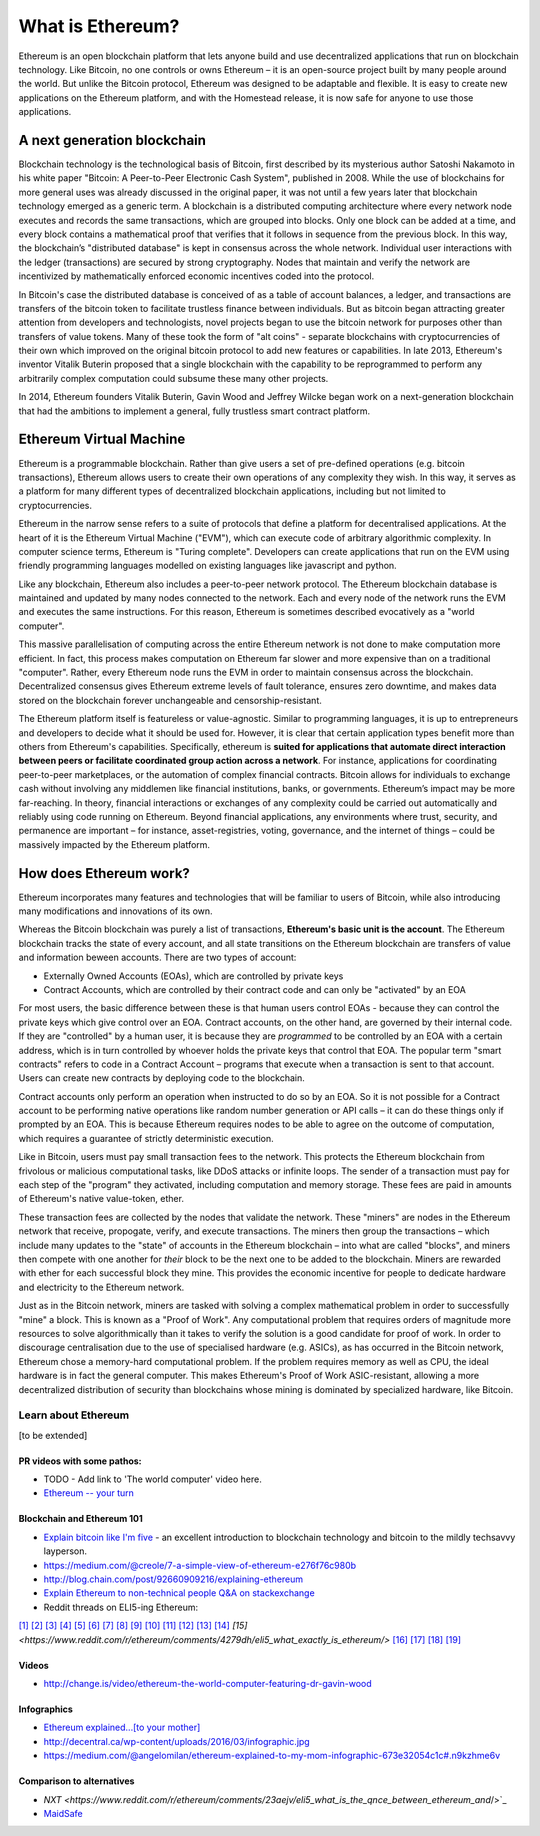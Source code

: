 .. _what-is-ethereum:

################################################################################
What is Ethereum?
################################################################################

Ethereum is an open blockchain platform that lets anyone build and use decentralized applications that run on blockchain technology. Like Bitcoin, no one controls or owns Ethereum – it is an open-source project built by many people around the world. But unlike the Bitcoin protocol, Ethereum was designed to be adaptable and flexible. It is easy to create new applications on the Ethereum platform, and with the Homestead release, it is now safe for anyone to use those applications.

================================================================================
A next generation blockchain
================================================================================

Blockchain technology is the technological basis of Bitcoin, first described by its mysterious author Satoshi Nakamoto in his white paper "Bitcoin: A Peer-to-Peer Electronic Cash System", published in 2008. While the use of blockchains for more general uses was already discussed in the original paper, it was not until a few years later that blockchain technology emerged as a generic term. A blockchain is a distributed computing architecture where every network node executes and records the same transactions, which are grouped into blocks. Only one block can be added at a time, and every block contains a mathematical proof that verifies that it follows in sequence from the previous block. In this way, the blockchain’s "distributed database" is kept in consensus across the whole network. Individual user interactions with the ledger (transactions) are secured by strong cryptography. Nodes that maintain and verify the network are incentivized by mathematically enforced economic incentives coded into the protocol.

In Bitcoin's case the distributed database is conceived of as a table of account balances, a ledger, and transactions are transfers of the bitcoin token to facilitate trustless finance between individuals. But as bitcoin began attracting greater attention from developers and technologists, novel projects began to use the bitcoin network for purposes other than transfers of value tokens. Many of these took the form of "alt coins" - separate blockchains with cryptocurrencies of their own which improved on the original bitcoin protocol to add new features or capabilities. In late 2013, Ethereum's inventor Vitalik Buterin proposed that a single blockchain with the capability to be reprogrammed to perform any arbitrarily complex computation could subsume these many other projects.

In 2014, Ethereum founders Vitalik Buterin, Gavin Wood and Jeffrey Wilcke began work on a next-generation blockchain that had the ambitions to implement a general, fully trustless smart contract platform.

================================================================================
Ethereum Virtual Machine
================================================================================

Ethereum is a programmable blockchain. Rather than give users a set of pre-defined operations (e.g. bitcoin transactions), Ethereum allows users to create their own operations of any complexity they wish. In this way, it serves as a platform for many different types of decentralized blockchain applications, including but not limited to cryptocurrencies.

Ethereum in the narrow sense refers to a suite of protocols that define a platform for decentralised applications. At the heart of it is the Ethereum Virtual Machine ("EVM"), which can execute code of arbitrary algorithmic complexity. In computer science terms, Ethereum is "Turing complete". Developers can create applications that run on the EVM using friendly programming languages modelled on existing languages like javascript and python.

Like any blockchain, Ethereum also includes a peer-to-peer network protocol. The Ethereum blockchain database is maintained and updated by many nodes connected to the network. Each and every node of the network runs the EVM and executes the same instructions. For this reason, Ethereum is sometimes described evocatively as a "world computer".

This massive parallelisation of computing across the entire Ethereum network is not done to make computation more efficient. In fact, this process makes computation on Ethereum far slower and more expensive than on a traditional "computer". Rather, every Ethereum node runs the EVM in order to maintain consensus across the blockchain. Decentralized consensus gives Ethereum extreme levels of fault tolerance, ensures zero downtime, and makes data stored on the blockchain forever unchangeable and censorship-resistant.

The Ethereum platform itself is featureless or value-agnostic. Similar to programming languages, it is up to entrepreneurs and developers to decide what it should be used for. However, it is clear that certain application types benefit more than others from Ethereum's capabilities. Specifically, ethereum is **suited for applications that automate direct interaction between peers or facilitate coordinated group action across a network**. For instance, applications for coordinating peer-to-peer marketplaces, or the automation of complex financial contracts. Bitcoin allows for individuals to exchange cash without involving any middlemen like financial institutions, banks, or governments. Ethereum’s impact may be more far-reaching. In theory, financial interactions or exchanges of any complexity could be carried out automatically and reliably using code running on Ethereum. Beyond financial applications, any environments where trust, security, and permanence are important – for instance, asset-registries, voting, governance, and the internet of things – could be massively impacted by the Ethereum platform.

================================================================================
How does Ethereum work?
================================================================================

Ethereum incorporates many features and technologies that will be familiar to users of Bitcoin, while also introducing many modifications and innovations of its own.

Whereas the Bitcoin blockchain was purely a list of transactions, **Ethereum's basic unit is the account**. The Ethereum blockchain tracks the state of every account, and all state transitions on the Ethereum blockchain are transfers of value and information beween accounts. There are two types of account:

- Externally Owned Accounts (EOAs), which are controlled by private keys
- Contract Accounts, which are controlled by their contract code and can only be "activated" by an EOA

For most users, the basic difference between these is that human users control EOAs - because they can control the private keys which give control over an EOA. Contract accounts, on the other hand, are governed by their internal code. If they are "controlled" by a human user, it is because they are *programmed* to be controlled by an EOA with a certain address, which is in turn controlled by whoever holds the private keys that control that EOA. The popular term "smart contracts" refers to code in a Contract Account – programs that execute when a transaction is sent to that account. Users can create new contracts by deploying code to the blockchain.

Contract accounts only perform an operation when instructed to do so by an EOA. So it is not possible for a Contract account to be performing native operations like random number generation or API calls – it can do these things only if prompted by an EOA. This is because Ethereum requires nodes to be able to agree on the outcome of computation, which requires a guarantee of strictly deterministic execution.

Like in Bitcoin, users must pay small transaction fees to the network. This protects the Ethereum blockchain from frivolous or malicious computational tasks, like DDoS attacks or infinite loops. The sender of a transaction must pay for each step of the "program" they activated, including computation and memory storage.  These fees are paid in amounts of Ethereum's native value-token, ether.

These transaction fees are collected by the nodes that validate the network. These "miners" are nodes in the Ethereum network that receive, propogate, verify, and execute transactions. The miners then group the transactions – which include many updates to the "state" of accounts in the Ethereum blockchain – into what are called "blocks", and miners then compete with one another for *their* block to be the next one to be added to the blockchain. Miners are rewarded with ether for each successful block they mine. This provides the economic incentive for people to dedicate hardware and electricity to the Ethereum network.

Just as in the Bitcoin network, miners are tasked with solving a complex mathematical problem in order to successfully "mine" a block. This is known as a "Proof of Work". Any computational problem that requires orders of magnitude more resources to solve algorithmically than it takes to verify the solution is a good candidate for proof of work. In order to discourage centralisation due to the use of specialised hardware (e.g. ASICs), as has occurred in the Bitcoin network, Ethereum chose a memory-hard computational problem. If the problem requires memory as well as CPU, the ideal hardware is in fact the general computer. This makes Ethereum's Proof of Work ASIC-resistant, allowing a more decentralized distribution of security than blockchains whose mining is dominated by specialized hardware, like Bitcoin.


Learn about Ethereum
==============================

[to be extended]

PR videos with some pathos:
---------------------------------

* TODO - Add link to 'The world computer' video here.
* `Ethereum -- your turn <https://vimeo.com/88959651>`_


Blockchain and Ethereum 101
----------------------------------

* `Explain bitcoin like I'm five <https://medium.com/@nik5ter/explain-bitcoin-like-im-five-73b4257ac833>`_ - an excellent introduction to blockchain technology and bitcoin to the mildly techsavvy layperson.
* https://medium.com/@creole/7-a-simple-view-of-ethereum-e276f76c980b
* http://blog.chain.com/post/92660909216/explaining-ethereum

* `Explain Ethereum to non-technical people Q&A on stackexchange <http://ethereum.stackexchange.com/questions/45/how-would-i-explain-ethereum-to-a-non-technical-friend>`_
* Reddit threads on ELI5-ing Ethereum:

`[1] <https://www.reddit.com/r/ethereum/comments/43brik/explaining_ethereum_to_friends/>`_
`[2] <https://www.reddit.com/r/ethereum/comments/3c132d/eli5_what_you_guys_do_here/>`_
`[3] <https://www.reddit.com/r/ethereum/comments/1vvz13/eli5_ethereum/>`_
`[4] <https://www.reddit.com/r/ethereum/comments/1vb1gc/is_ethereum_an_alt_coin_can_anyone_eli5/>`_
`[5] <https://www.reddit.com/r/ethereum/comments/4279dh/eli5_what_exactly_is_ethereum/>`_
`[6] <https://www.reddit.com/r/ethereum/comments/2hl10p/eli5_ethereum/>`_
`[7] <https://www.reddit.com/r/ethereum/comments/41y8by/the_best_way_i_can_eli5_ethereum_to_someone/>`_
`[8] <https://www.reddit.com/r/ethereum/comments/44b69e/i_dont_understand_the_technology/>`_
`[9] <https://medium.com/@nik5ter/explain-bitcoin-like-im-five-73b4257ac833>`_
`[10] <https://www.reddit.com/r/ethereum/comments/1vb1gc/is_ethereum_an_alt_coin_can_anyone_eli5/>`_
`[11] <https://www.reddit.com/r/ethereum/comments/2dpgwy/eli5_ethereum/>`_
`[12] <https://www.reddit.com/r/ethereum/comments/47u5y9/explain_what_ethereum_is_to_a_bitcoin_trader/>`_
`[13] <https://www.reddit.com/r/ethereum/comments/27wsgq/eli5_ethereum_its_uses_its_features_its_future/>`_
`[14] <https://www.reddit.com/r/ethereum/comments/4936d3/are_you_new_to_ethereum_here_are_many/>`_
`[15] <https://www.reddit.com/r/ethereum/comments/4279dh/eli5_what_exactly_is_ethereum/>`
`[16] <https://www.reddit.com/r/ethereum/comments/3n37dp/explaining_ethereum_ecosystem_for_normal/>`_
`[17] <https://www.reddit.com/r/ethereum/comments/271qdz/can_someone_explain_the_concept_of_gas_in_ethereum/>`_
`[18] <https://www.reddit.com/r/ethereum/comments/3hg7id/why_should_the_average_person_care_about_ethereum/>`_
`[19] <https://www.reddit.com/r/ethereum/comments/43exre/what_are_the_advantages_of_ethereum_over_other/>`_


Videos
----------------------

* http://change.is/video/ethereum-the-world-computer-featuring-dr-gavin-wood

Infographics
--------------------------------

* `Ethereum explained...[to your mother] <https://blog.ethereum.org/wp-content/uploads/2015/06/Ethereum-image-infographic-beginners-guide.png>`_
* http://decentral.ca/wp-content/uploads/2016/03/infographic.jpg
* https://medium.com/@angelomilan/ethereum-explained-to-my-mom-infographic-673e32054c1c#.n9kzhme6v


Comparison to alternatives
---------------------------------

* `NXT <https://www.reddit.com/r/ethereum/comments/23aejv/eli5_what_is_the_qnce_between_ethereum_and`/>`_
* `MaidSafe <https://www.reddit.com/r/ethereum/comments/22r49u/how_is_maidsafe_different_then_etherium/>`_
